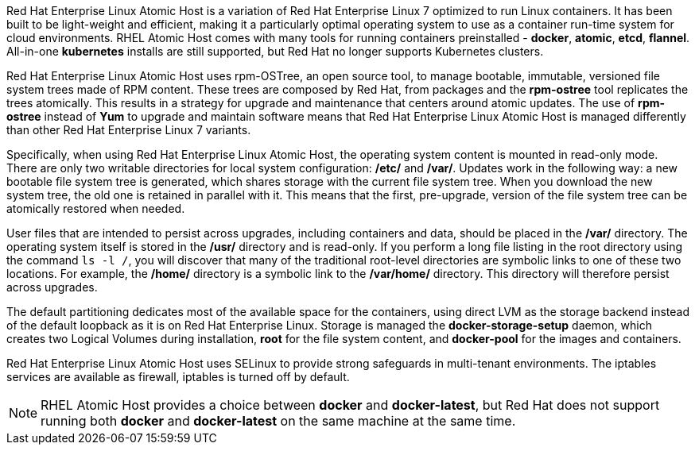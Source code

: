 Red Hat Enterprise Linux Atomic Host is a variation of Red Hat Enterprise Linux 7 optimized to run Linux containers. It has been built to be light-weight and efficient, making it a particularly optimal operating system to use as a container run-time system for cloud environments. RHEL Atomic Host comes with many tools for running containers preinstalled - *docker*, *atomic*, *etcd*, *flannel*. All-in-one *kubernetes* installs are still supported, but Red Hat no longer supports Kubernetes clusters.

Red Hat Enterprise Linux Atomic Host uses rpm-OSTree, an open source tool, to manage bootable, immutable, versioned file system trees made of RPM content. These trees are composed by Red Hat, from packages and the *rpm-ostree* tool replicates the trees atomically. This results in a strategy for upgrade and maintenance that centers around atomic updates. The use of *rpm-ostree* instead of *Yum* to upgrade and maintain software means that Red Hat Enterprise Linux Atomic Host is managed differently than other Red Hat Enterprise Linux 7 variants.

Specifically, when using Red Hat Enterprise Linux Atomic Host, the operating system content is mounted in read-only mode. There are only two writable directories for local system configuration: */etc/* and */var/*. Updates work in the following way: a new bootable file system tree is generated, which shares storage with the current file system tree. When you download the new system tree, the old one is retained in parallel with it. This means that the first, pre-upgrade, version of the file system tree can be atomically restored when needed.

User files that are intended to persist across upgrades, including containers and data, should be placed in the */var/* directory. The operating system itself is stored in the */usr/* directory and is read-only. If you perform a long file listing in the root directory using the command `ls -l /`, you will discover that many of the traditional root-level directories are symbolic links to one of these two locations. For example, the */home/* directory is a symbolic link to the */var/home/* directory. This directory will therefore persist across upgrades.

The default partitioning dedicates most of the available space for the containers, using direct LVM as the storage backend instead of the default loopback as it is on Red Hat Enterprise Linux. Storage is managed the *docker-storage-setup* daemon, which creates two Logical Volumes during installation, *root* for the file system content, and *docker-pool* for the images and containers.

Red Hat Enterprise Linux Atomic Host uses SELinux to provide strong safeguards in multi-tenant environments. The iptables services are available as firewall, iptables is turned off by default.

[NOTE]
RHEL Atomic Host provides a choice between **docker** and **docker-latest**, but Red Hat does not support running both **docker** and **docker-latest** on the same machine at the same time.


